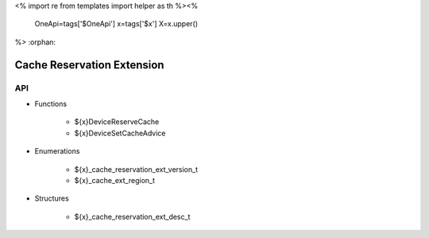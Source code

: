 <%
import re
from templates import helper as th
%><%
    OneApi=tags['$OneApi']
    x=tags['$x']
    X=x.upper()
%>
:orphan:

.. _ZE_extension_cache_reservation:

=============================
 Cache Reservation Extension
=============================

API
----

* Functions

    * ${x}DeviceReserveCache
    * ${x}DeviceSetCacheAdvice

* Enumerations

    * ${x}_cache_reservation_ext_version_t
    * ${x}_cache_ext_region_t
 
* Structures

    * ${x}_cache_reservation_ext_desc_t
